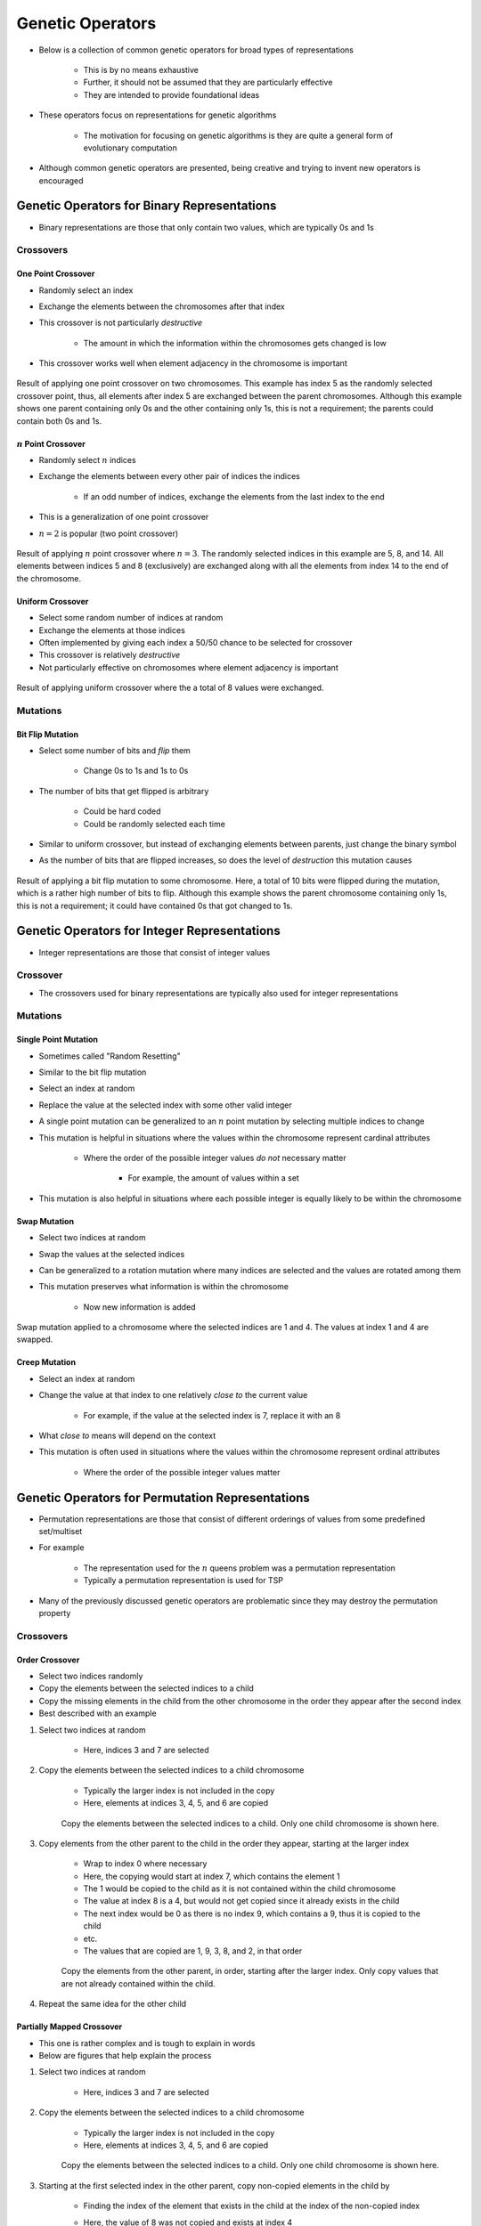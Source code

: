 *****************
Genetic Operators
*****************

* Below is a collection of common genetic operators for broad types of representations

    * This is by no means exhaustive
    * Further, it should not be assumed that they are particularly effective
    * They are intended to provide foundational ideas 


* These operators focus on representations for genetic algorithms

    * The motivation for focusing on genetic algorithms is they are quite a general form of evolutionary computation


* Although common genetic operators are presented, being creative and trying to invent new operators is encouraged



Genetic Operators for Binary Representations
============================================

* Binary representations are those that only contain two values, which are typically 0s and 1s


Crossovers
----------

One Point Crossover
^^^^^^^^^^^^^^^^^^^

* Randomly select an index
* Exchange the elements between the chromosomes after that index
* This crossover is not particularly *destructive*

    * The amount in which the information within the chromosomes gets changed is low


* This crossover works well when element adjacency in the chromosome is important


.. figure:: one_point_crossover.png
    :width: 450 px
    :align: center

    Result of applying one point crossover on two chromosomes. This example has index 5 as the randomly selected
    crossover point, thus, all elements after index 5 are exchanged between the parent chromosomes. Although this
    example shows one parent containing only 0s and the other containing only 1s, this is not a requirement;
    the parents could contain both 0s and 1s.


:math:`n` Point Crossover
^^^^^^^^^^^^^^^^^^^^^^^^^

* Randomly select :math:`n` indices
* Exchange the elements between every other pair of indices the indices

    * If an odd number of indices, exchange the elements from the last index to the end


* This is a generalization of one point crossover
* :math:`n=2` is popular (two point crossover)

.. figure:: n_point_crossover.png
    :width: 450 px
    :align: center

    Result of applying :math:`n` point crossover where :math:`n=3`. The randomly selected indices in this example are
    5, 8, and 14. All elements between indices 5 and 8 (exclusively) are exchanged along with all
    the elements from index 14 to the end of the chromosome.


Uniform Crossover
^^^^^^^^^^^^^^^^^

* Select some random number of indices at random
* Exchange the elements at those indices
* Often implemented by giving each index a 50/50 chance to be selected for crossover

* This crossover is relatively *destructive*
* Not particularly effective on chromosomes where element adjacency is important

.. figure:: uniform_crossover.png
    :width: 450 px
    :align: center

    Result of applying uniform crossover where the a total of 8 values were exchanged.


Mutations
---------

Bit Flip Mutation
^^^^^^^^^^^^^^^^^

* Select some number of bits and *flip* them

    * Change 0s to 1s and 1s to 0s


* The number of bits that get flipped is arbitrary

    * Could be hard coded
    * Could be randomly selected each time


* Similar to uniform crossover, but instead of exchanging elements between parents, just change the binary symbol

* As the number of bits that are flipped increases, so does the level of *destruction* this mutation causes


.. figure:: bit_flip_mutation.png
    :width: 450 px
    :align: center

    Result of applying a bit flip mutation to some chromosome. Here, a total of 10 bits were flipped during the
    mutation, which is a rather high number of bits to flip. Although this example shows the parent chromosome
    containing only 1s, this is not a requirement; it could have contained 0s that got changed to 1s.



Genetic Operators for Integer Representations
=============================================

* Integer representations are those that consist of integer values


Crossover
---------

* The crossovers used for binary representations are typically also used for integer representations


Mutations
---------

Single Point Mutation
^^^^^^^^^^^^^^^^^^^^^

* Sometimes called "Random Resetting"

* Similar to the bit flip mutation

* Select an index at random
* Replace the value at the selected index with some other valid integer

* A single point mutation can be generalized to an :math:`n` point mutation by selecting multiple indices to change

* This mutation is helpful in situations where the values within the chromosome represent cardinal attributes

    * Where the order of the possible integer values *do not* necessary matter

        * For example, the amount of values within a set


* This mutation is also helpful in situations where each possible integer is equally likely to be within the chromosome


Swap Mutation
^^^^^^^^^^^^^

* Select two indices at random
* Swap the values at the selected indices

* Can be generalized to a rotation mutation where many indices are selected and the values are rotated among them

* This mutation preserves what information is within the chromosome

    * Now new information is added


.. figure:: swap_mutation.png
    :width: 550 px
    :align: center

    Swap mutation applied to a chromosome where the selected indices are 1 and 4. The values at index 1 and 4 are
    swapped.


Creep Mutation
^^^^^^^^^^^^^^

* Select an index at random
* Change the value at that index to one relatively *close to* the current value

    * For example, if the value at the selected index is 7, replace it with an 8


* What *close to* means will depend on the context

* This mutation is often used in situations where the values within the chromosome represent ordinal attributes

    * Where the order of the possible integer values matter



Genetic Operators for Permutation Representations
=================================================

* Permutation representations are those that consist of different orderings of values from some predefined set/multiset

* For example

    * The representation used for the :math:`n` queens problem was a permutation representation
    * Typically a permutation representation is used for TSP


* Many of the previously discussed genetic operators are problematic since they may destroy the permutation property


Crossovers
----------

Order Crossover
^^^^^^^^^^^^^^^

* Select two indices randomly
* Copy the elements between the selected indices to a child
* Copy the missing elements in the child from the other chromosome in the order they appear after the second index
* Best described with an example

#. Select two indices at random

    * Here, indices 3 and 7 are selected


#. Copy the elements between the selected indices to a child chromosome

    * Typically the larger index is not included in the copy
    * Here, elements at indices 3, 4, 5, and 6 are copied

    .. figure:: ../genetic-operators/order_crossover_copy.png
        :width: 600 px
        :align: center

        Copy the elements between the selected indices to a child. Only one child chromosome is shown here.


#. Copy elements from the other parent to the child in the order they appear, starting at the larger index

    * Wrap to index 0 where necessary
    * Here, the copying would start at index 7, which contains the element 1
    * The 1 would be copied to the child as it is not contained within the child chromosome
    * The value at index 8 is a 4, but would not get copied since it already exists in the child
    * The next index would be 0 as there is no index 9, which contains a 9, thus it is copied to the child
    * etc.
    * The values that are copied are 1, 9, 3, 8, and 2, in that order


    .. figure:: ../genetic-operators/order_crossover_remaining.png
        :width: 600 px
        :align: center

        Copy the elements from the other parent, in order, starting after the larger index. Only copy values that are not
        already contained within the child.


#. Repeat the same idea for the other child


Partially Mapped Crossover
^^^^^^^^^^^^^^^^^^^^^^^^^^

* This one is rather complex and is tough to explain in words
* Below are figures that help explain the process

#. Select two indices at random

    * Here, indices 3 and 7 are selected


#. Copy the elements between the selected indices to a child chromosome

    * Typically the larger index is not included in the copy
    * Here, elements at indices 3, 4, 5, and 6 are copied

    .. figure:: ../genetic-operators/partially_mapped_crossover_copy.png
        :width: 600 px
        :align: center

        Copy the elements between the selected indices to a child. Only one child chromosome is shown here.


#. Starting at the first selected index in the other parent, copy non-copied elements in the child by

    * Finding the index of the element that exists in the child at the index of the non-copied index
    * Here, the value of 8 was not copied and exists at index 4
    * The value in index 4 of the child is 4
    * The value of 4 exists at index 8 in the parent
    * This, the value of 8 is copied into index 8

    * It is possible that the index the value should be copied to is already filled

        * See the value 2 in the below figure
        * The value 2 would be copied to index 6, but index 6 is already occupied in the child chromosome


    * When this happens, the process is continued by looking back to what value exists at *that* index in the child


    .. figure:: ../genetic-operators/partially_mapped_crossover_noncopy.png
        :width: 600 px
        :align: center

        Example of how the values of 8 and 2 would be copied to the child.


#. Copy the remaining elements to the child in place


.. figure:: ../genetic-operators/partially_mapped_crossover_remaining.png
        :width: 600 px
        :align: center

        The elements that do not exist in the child are copied from the parent in place.


Cycle Crossover
^^^^^^^^^^^^^^^

#. Select an index at random
#. Identify the value at that index in parent 1
#. Get the value at the selected index in parent 2
#. Find the index of that value in parent 1
#. Repeat until a whole cycle is found

    * When the value at the original index in parent 1 is found in parent 2


#. Exchange the elements at the indices in the cycle between the parents

.. figure:: ../genetic-operators/cycle_crossover_find_cycles.png
    :width: 600 px
    :align: center

    Three different cycles in the same two parents. One is shown in dark grey, one in white, and one in light grey. If
    the light grey cycle was selected (the one only containing 6s), no change would happen as a result of this
    crossover.


.. figure:: ../genetic-operators/cycle_crossover_exchange.png
    :width: 600 px
    :align: center

    Result of applying cycle crossover. This is the result of using either the dark grey or white cycles identified
    above.


Mutations
---------

* The swap mutation discussed above is simple and works well

    * Same with the generalized rotation mutation


Insertion Mutation
^^^^^^^^^^^^^^^^^^

* Select two indices at random
* Insert/move the value at one index before/after the value at the other index


.. figure:: insertion_mutation.png
    :width: 550 px
    :align: center

    Result of applying insertion mutation on a chromosome where indices 1 and 4 are selected. The value at index 4 was
    inserted after the value at index 1.


Scramble Mutation
^^^^^^^^^^^^^^^^^

* Select two indices at random
* Scramble/shuffle the vales between the selected indices
* This mutation can be quite destructive

.. figure:: scramble_mutation.png
    :width: 550 px
    :align: center

    Scramble mutation being applied between indices 1 and 5 (exclusive). The resulting order of the shown scramble is
    arbitrary.


Inversion Mutation
^^^^^^^^^^^^^^^^^^

* Select two indices at random
* Reverse the order of the elements between the selected indices

* Not particularly destructive when the adjacency of elements in the chromosome is important


.. figure:: inversion_mutation.png
    :width: 550 px
    :align: center

    Inversion mutation applied to a chromosome where the selected indices are 1 and 5 (exclusive).


Genetic Operators for Floating Point/Real Number Representations
================================================================


* Floating point/real number representations are those that consist of continuous values

    * They are bound by the computer's ability to represent real numbers as floating point numbers


* There are many complex genetic operators for floating point/real number representations
* Only a few of the relatively simple popular ones are discussed here
* In practice, there are other forms of evolutionary computation that perform better with these representations


Crossovers
----------

* Two broad ideas

    * Discrete --- offspring have values from parents

        * These would be those that were discussed for the binary representation


    * Intermediate --- offing have values *between* the two parents


* Select intermediate crossovers are discussed below


Single Arithmetic Crossover
^^^^^^^^^^^^^^^^^^^^^^^^^^^

* Randomly select an index
* Average the values between the parents at that index

.. figure:: single_arithmetic_crossover.png
    :width: 550 px
    :align: center

    Result of single arithmetic crossover where the selected index was 7. The values of 0.8 and 0.2 in the two parents
    are replaced with 0.5, the average of the values.


Simple Arithmetic Crossover
^^^^^^^^^^^^^^^^^^^^^^^^^^^

* Similar to single point crossover
* Randomly select an index
* Average the values between the parents after that index

* This crossover can be generalized to an :math:`n` point version

.. figure:: simple_arithmetic_crossover.png
    :width: 550 px
    :align: center

    Result of simple arithmetic crossover where the selected index was 6. All values are averaged between the parents
    from index 6 to the end.


Whole Arithmetic Crossover
^^^^^^^^^^^^^^^^^^^^^^^^^^

* Average the values between the parents across all indices
* This would be a special case of simple arithmetic crossover where the selected index was 0

.. figure:: whole_arithmetic_crossover.png
    :width: 550 px
    :align: center

    Result of whole arithmetic crossover. All values are averaged between the parents.


Mutations
---------

Uniform Mutation
^^^^^^^^^^^^^^^^

* Randomly select an index
* Replace the value at the selected index by a value from a continuous uniform distribution within some range

.. figure:: continuous_uniform_distribution.png
    :width: 400 px
    :align: center
    :target: https://en.wikipedia.org/wiki/Continuous_uniform_distribution

    A continuous uniform distribution of values between :math:`a` and :math:`b`.


Gaussian Mutation
^^^^^^^^^^^^^^^^^

* Sometimes called *non uniform mutation*

* Randomly select an index
* Replace the value at the selected index by a value from a continuous normal/Gaussian distribution

    * The mean of the distribution is the original value at the selected index


* This mutation is more likely to make small incremental changes
* This mutation is particularly popular


.. figure:: continuous_normal_distribution.png
    :width: 400 px
    :align: center
    :target: https://en.wikipedia.org/wiki/Normal_distribution

    Three continuous normal/Gaussian distribution of values with different mean and variance values. The red curve is a
    "standard" normal distribution --- has a mean of 0 and a standard deviation of 1. 


Self Adapted Mutation
^^^^^^^^^^^^^^^^^^^^^

* A non uniform mutation, but the value of the variance of the normal/Gaussian distribution is part of the chromosome

    * The value of the variance is also evolved


* This means the evolutionary search is also modifying the value of one of it's parameters



Genetic Operators for Tree Representations
==========================================

* Tree representations are typically for genetic programming
* However, genetic programming is really just a genetic algorithm where

    * The representation is a tree
    * The goal is to evolve some function/program


* The generic operators can become tricky when working with *typed* genetic programming

    * This is discussed in a future topic


Crossover
---------

* Randomly select a node within each tree
* Swap the subtrees between the parents

.. figure:: genetic_programming_crossover.png
    :width: 600 px
    :align: center

    Swapping the subtrees rooted at the divide (:math:`/`) and multiplication (:math:`\cdot`).



Mutation
--------

* Randomly select a node within the tree
* Replace the subtree at that node with a newly generated subtree
* Typically the newly generated subtree will be of some bound depth

.. figure:: genetic_programming_mutation.png
    :width: 500 px
    :align: center

    The subtree with the root of divide (:math:`/`) is replaced by the subtree of only the variable :math:`y`. Although
    the subtree is replaced with a new tree with only a root node, this is not a requirement.


Additional Notes
================

* As stated above, this list is in no way exhaustive

    * It simply contains some common examples of genetic operators for various representations


* The above are shown to give an idea of what is out there and what works
* However, throughout this course, being creative and inventive with genetic operators is strongly encouraged


Destructive Operators
---------------------

* The word *destructive* was used above when referring to genetic operators
* This term is not particularly well defined

    * Used to communicate how much the chromosomes change and/or how much the information within the chromosomes change


* How destructive something is will depend on the representation and the problem

* For example, a single point crossover on an integer representation for a robot navigating a maze

    * On average it changes half the chromosome, but the information in the chromosomes is preserved and transferred
    * The part of the chromosome that is transferred represents a sub-path that will move to the other chromosome
    * This is not particularly destructive


* On the other hand, a uniform crossover on the same problem can be quite destructive

    * Since the integer adjacent is important for paths, changing out multiple single directions can have a large impact


Exploration vs. Exploitation
----------------------------

* Consider the following population for a genetic algorithm maximizing the integer value with a single point crossover

    * This example was already discussed in an earlier topic


    .. code-block:: text

        [[1, 0, 1, 1, 1],
         [1, 0, 0, 0, 1],
         [0, 0, 1, 1, 1],
         [1, 0, 1, 1, 1],
         [0, 0, 0, 1, 0]]



* Notice how there exists no ``1`` in any of the chromosomes' index 1
* No matter how much the search *exploits* the information in the population, it cannot possibly add a ``1`` to index 1

    * Exploit in this context means making use of what is already known to be good


* Because of this, it is not possible to find the optimal solution with single point crossover alone
* This is where the bit flip mutation came in

    * It added new information to the population; it *explored* the search space
    * In this context, the bit flip was relatively destructive compared to the one point crossover


* Thus, sometimes a destructive operator is very beneficial

    * It can improve the search's ability to explore other areas of the search space


* Further, consider a population that has converged on some local optimum

    * No matter how much the information in the local optimum is exploited, the search will likely remain stuck
    * By increasing the exploration, perhaps the search can work itself out of the local optimum


.. note::

    These ideas are just high-level guidelines. Crossover is not always exploitative, nor is mutation always
    explorative. A destructive genetic operator is not always explorative nor is a less destructive one more
    exploitative.

    These all depend on the context of the problem, representation, and how the operators are being used. In other
    words, use these ideas as a starting point for high-level decision making.



For Next Class
==============

* TBD
